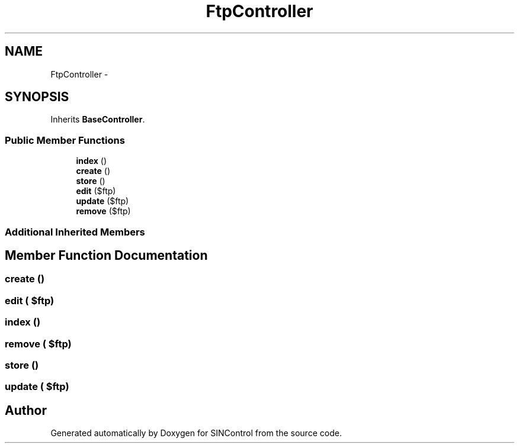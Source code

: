 .TH "FtpController" 3 "Thu May 21 2015" "SINControl" \" -*- nroff -*-
.ad l
.nh
.SH NAME
FtpController \- 
.SH SYNOPSIS
.br
.PP
.PP
Inherits \fBBaseController\fP\&.
.SS "Public Member Functions"

.in +1c
.ti -1c
.RI "\fBindex\fP ()"
.br
.ti -1c
.RI "\fBcreate\fP ()"
.br
.ti -1c
.RI "\fBstore\fP ()"
.br
.ti -1c
.RI "\fBedit\fP ($ftp)"
.br
.ti -1c
.RI "\fBupdate\fP ($ftp)"
.br
.ti -1c
.RI "\fBremove\fP ($ftp)"
.br
.in -1c
.SS "Additional Inherited Members"
.SH "Member Function Documentation"
.PP 
.SS "create ()"

.SS "edit ( $ftp)"

.SS "index ()"

.SS "remove ( $ftp)"

.SS "store ()"

.SS "update ( $ftp)"


.SH "Author"
.PP 
Generated automatically by Doxygen for SINControl from the source code\&.
